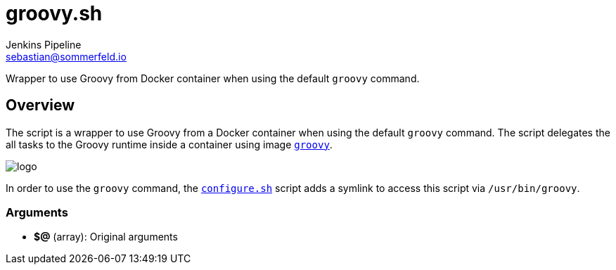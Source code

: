 = groovy.sh
Jenkins Pipeline <sebastian@sommerfeld.io>
:page-toclevels: 1

Wrapper to use Groovy from Docker container when using the default `groovy` command.

== Overview

The script is a wrapper to use Groovy from a Docker container when using the default `groovy` command. The script delegates the all tasks to the Groovy runtime inside a container using image `link:https://hub.docker.com/_/groovy[groovy]`.

image::https://raw.githubusercontent.com/docker-library/docs/bb5fc730ed18c45d86425f9fa4265d50cb795ec8/groovy/logo.png[]

In order to use the `groovy` command, the `xref:src_main_vagrantboxes_pegasus_provision_configure.adoc[configure.sh]` script adds a symlink to access this script via `/usr/bin/groovy`.

=== Arguments

* *$@* (array): Original arguments
